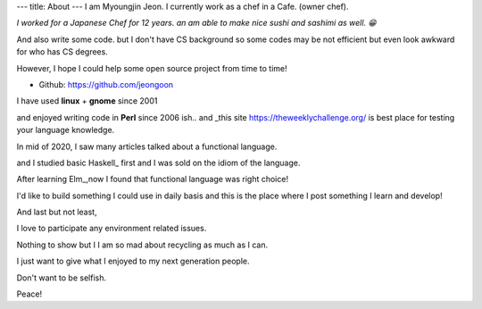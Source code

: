 ---
title: About
---
I am Myoungjin Jeon. I currently work as a chef in a Cafe. (owner chef).

*I worked for a Japanese Chef for 12 years.
an am able to make nice sushi and sashimi as well. 😁*

And also write some code. but I don't have CS background
so some codes may be not efficient but even look awkward for who has CS degrees.

However, I hope I could help some open source project from time to time!

- Github: https://github.com/jeongoon


I have used **linux** + **gnome** since 2001

and enjoyed writing code in **Perl** since 2006 ish..
and _this site https://theweeklychallenge.org/
is best place for testing your language knowledge.

In mid of 2020, I saw many articles talked about a functional language.

and I studied basic Haskell_ first and I was sold on the idiom of the language.

After learning Elm_,now I found that functional language was right choice!

.. _Haskell https://www.haskell.org
.. _Elm https://elm-lang.org

I'd like to build something I could use in daily basis and this is
the place where I post something I learn and develop!

And last but not least,

I love to participate any environment related issues.

Nothing to show but I I am so mad about recycling as much as I can.

I just want to give what I enjoyed to my next generation people.

Don't want to be selfish.

Peace!

